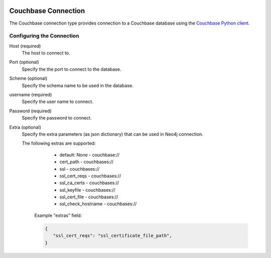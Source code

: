  .. Licensed to the Apache Software Foundation (ASF) under one
    or more contributor license agreements.  See the NOTICE file
    distributed with this work for additional information
    regarding copyright ownership.  The ASF licenses this file
    to you under the Apache License, Version 2.0 (the
    "License"); you may not use this file except in compliance
    with the License.  You may obtain a copy of the License at

 ..   http://www.apache.org/licenses/LICENSE-2.0

 .. Unless required by applicable law or agreed to in writing,
    software distributed under the License is distributed on an
    "AS IS" BASIS, WITHOUT WARRANTIES OR CONDITIONS OF ANY
    KIND, either express or implied.  See the License for the
    specific language governing permissions and limitations
    under the License.



.. _howto/connection:couchbase:

Couchbase Connection
====================
The Couchbase connection type provides connection to a Couchbase database using the `Couchbase Python client
<https://docs.couchbase.com/python-sdk/current/hello-world/overview.html/>`_.

Configuring the Connection
--------------------------
Host (required)
    The host to connect to.

Port (optional)
    Specify the the port to connect to the database.

Scheme (optional)
    Specify the schema name to be used in the database.

username (required)
    Specify the user name to connect.

Password (required)
    Specify the password to connect.

Extra (optional)
    Specify the extra parameters (as json dictionary) that can be used in Neo4j
    connection.

    The following extras are supported:

        - default: None - couchbase://
        - cert_path - couchbases://
        - ssl - couchbases://
        - ssl_cert_reqs - couchbases://
        - ssl_ca_certs - couchbases://
        - ssl_keyfile - couchbases://
        - ssl_cert_file - couchbases://
        - ssl_check_hostname - couchbases://

      Example "extras" field:

      .. code-block:: json

         {
            "ssl_cert_reqs": "ssl_certificate_file_path",
         }
